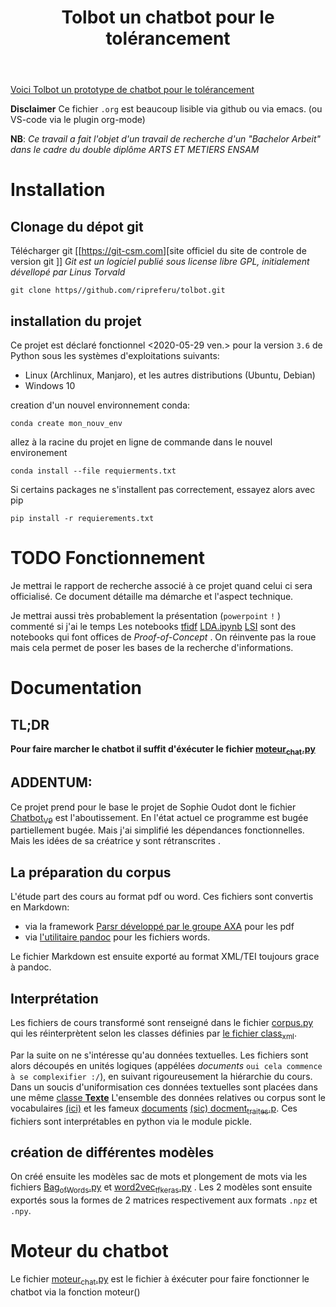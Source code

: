 #+Title: Tolbot un chatbot pour le tolérancement
[[file:cover.png][Voici Tolbot un prototype de chatbot pour le tolérancement]]

*Disclaimer* Ce fichier ~.org~ est beaucoup lisible via github ou via emacs. (ou VS-code via le plugin org-mode)


*NB*: /Ce travail a fait l'objet d'un travail de recherche d'un "Bachelor Arbeit" dans le cadre du double diplôme ARTS ET METIERS ENSAM/


* Installation
** Clonage du dépot git
Télécharger git [[https://git-csm.com][site officiel du site de controle de version git
]]
/Git est un logiciel publié sous license libre GPL, initialement dévellopé par Linus Torvald/

#+BEGIN_SRC shell
git clone https//github.com/ripreferu/tolbot.git
#+END_SRC

** installation du projet
Ce projet est déclaré fonctionnel <2020-05-29 ven.> pour la version ~3.6~ de Python sous les systèmes d'exploitations suivants:
- Linux (Archlinux, Manjaro), et les autres distributions (Ubuntu, Debian)
- Windows 10


creation d'un nouvel environnement conda:
#+BEGIN_SRC shell
conda create mon_nouv_env
#+END_SRC

allez à la racine du projet en ligne de commande dans le nouvel environement
#+BEGIN_SRC shell
conda install --file requierments.txt
#+END_SRC

Si certains packages ne s'installent pas correctement,
essayez alors avec pip
#+BEGIN_SRC shell
pip install -r requierements.txt
#+END_SRC
* TODO Fonctionnement 
Je mettrai le rapport de recherche associé à ce projet quand celui ci sera officialisé.
Ce document détaille ma démarche et l'aspect technique.

Je mettrai aussi très probablement la présentation (~powerpoint~ =!= ) commenté si j'ai le temps
Les notebooks [[file:Tfidf.ipynb][tfidf]] [[file:LDA.ipynb][LDA.ipynb]] [[file:LSI.ipynb][LSI]] sont des notebooks qui font offices de /Proof-of-Concept/ .
On réinvente pas la roue mais cela permet de poser les bases de la recherche d'informations.
* Documentation
** TL;DR

*Pour faire marcher le chatbot il suffit d'éxécuter le fichier [[file:moteur_chat.py][moteur_chat.py]]*

** ADDENTUM:
Ce projet prend pour le base le projet de Sophie Oudot dont le fichier [[file:Chatbot_V9.py][Chatbot_V9]] est l'aboutissement.
En l'état actuel ce programme est bugée partiellement bugée. Mais j'ai simplifié les dépendances fonctionnelles.
Mais les idées de sa créatrice y sont rétranscrites .


** La préparation du corpus
L'étude part des cours au format pdf ou word. Ces fichiers sont convertis en Markdown:
- via la framework [[https://github.com/axa-group/Parsr.git][Parsr développé par le groupe AXA]] pour les pdf
- via [[https://www.pandoc.org][l'utilitaire pandoc]] pour les fichiers words.
 

Le fichier Markdown est ensuite exporté au format XML/TEI toujours grace à pandoc.

** Interprétation
Les fichiers de cours transformé sont renseigné dans le fichier [[file:corpus.py][corpus.py]] qui les réinterprètent 
selon les classes définies par [[file:class_xml.py][le fichier class_xml]].

Par la suite on ne s'intéresse qu'au données textuelles.
Les fichiers sont alors découpés en unités logiques (appélées /documents/ =oui cela commence à se complexifier :/=),
 en suivant rigoureusement la hiérarchie du cours.
Dans un soucis d'uniformisation ces données textuelles sont placées dans une même [[file:class_texte.py][classe *Texte*]]
L'ensemble des données relatives ou corpus sont le vocabulaires [[file:vocabulary.p][(ici)]] et les fameux _documents_ [[file:docment_traites.p][(sic) docment_traites.p]].
Ces fichiers sont interprétables en python via le module pickle.
** création de différentes modèles
On créé ensuite les modèles sac de mots et plongement de mots  via les fichiers [[file:Bag_of_words.py][Bag_of_Words.py]]
et [[file:word2vec_tf.py][word2vec_tf_keras.py]] . 
Les 2 modèles sont ensuite exportés sous la formes de 2 matrices respectivement aux formats ~.npz~
 et ~.npy~.

* Moteur du chatbot

Le fichier [[file:moteur_chat.py][moteur_chat.py]] est le fichier  à éxécuter pour faire fonctionner le chatbot via la fonction moteur()

#+BEGIN_COMMENT :noexport
Certaines parties du codes sont difficiles à lire/non documentés (cad  *kof* *kof* mal conçues, désolé)
#+END_COMMENT
